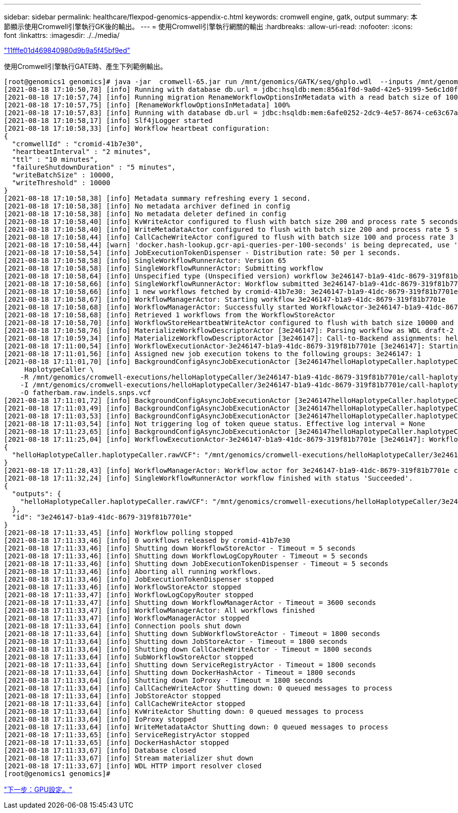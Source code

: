 ---
sidebar: sidebar 
permalink: healthcare/flexpod-genomics-appendix-c.html 
keywords: cromwell engine, gatk, output 
summary: 本節顯示使用Cromwell引擎執行GK後的輸出。 
---
= 使用Cromwell引擎執行網關的輸出
:hardbreaks:
:allow-uri-read: 
:nofooter: 
:icons: font
:linkattrs: 
:imagesdir: ./../media/


link:flexpod-genomics-appendix-b.html["11fffe01d469840980d9b9a5f45bf9ed"]

使用Cromwell引擎執行GATE時、產生下列範例輸出。

....
[root@genomics1 genomics]# java -jar  cromwell-65.jar run /mnt/genomics/GATK/seq/ghplo.wdl  --inputs /mnt/genomics/GATK/seq/ghplo.json
[2021-08-18 17:10:50,78] [info] Running with database db.url = jdbc:hsqldb:mem:856a1f0d-9a0d-42e5-9199-5e6c1d0f72dd;shutdown=false;hsqldb.tx=mvcc
[2021-08-18 17:10:57,74] [info] Running migration RenameWorkflowOptionsInMetadata with a read batch size of 100000 and a write batch size of 100000
[2021-08-18 17:10:57,75] [info] [RenameWorkflowOptionsInMetadata] 100%
[2021-08-18 17:10:57,83] [info] Running with database db.url = jdbc:hsqldb:mem:6afe0252-2dc9-4e57-8674-ce63c67aa142;shutdown=false;hsqldb.tx=mvcc
[2021-08-18 17:10:58,17] [info] Slf4jLogger started
[2021-08-18 17:10:58,33] [info] Workflow heartbeat configuration:
{
  "cromwellId" : "cromid-41b7e30",
  "heartbeatInterval" : "2 minutes",
  "ttl" : "10 minutes",
  "failureShutdownDuration" : "5 minutes",
  "writeBatchSize" : 10000,
  "writeThreshold" : 10000
}
[2021-08-18 17:10:58,38] [info] Metadata summary refreshing every 1 second.
[2021-08-18 17:10:58,38] [info] No metadata archiver defined in config
[2021-08-18 17:10:58,38] [info] No metadata deleter defined in config
[2021-08-18 17:10:58,40] [info] KvWriteActor configured to flush with batch size 200 and process rate 5 seconds.
[2021-08-18 17:10:58,40] [info] WriteMetadataActor configured to flush with batch size 200 and process rate 5 seconds.
[2021-08-18 17:10:58,44] [info] CallCacheWriteActor configured to flush with batch size 100 and process rate 3 seconds.
[2021-08-18 17:10:58,44] [warn] 'docker.hash-lookup.gcr-api-queries-per-100-seconds' is being deprecated, use 'docker.hash-lookup.gcr.throttle' instead (see reference.conf)
[2021-08-18 17:10:58,54] [info] JobExecutionTokenDispenser - Distribution rate: 50 per 1 seconds.
[2021-08-18 17:10:58,58] [info] SingleWorkflowRunnerActor: Version 65
[2021-08-18 17:10:58,58] [info] SingleWorkflowRunnerActor: Submitting workflow
[2021-08-18 17:10:58,64] [info] Unspecified type (Unspecified version) workflow 3e246147-b1a9-41dc-8679-319f81b7701e submitted
[2021-08-18 17:10:58,66] [info] SingleWorkflowRunnerActor: Workflow submitted 3e246147-b1a9-41dc-8679-319f81b7701e
[2021-08-18 17:10:58,66] [info] 1 new workflows fetched by cromid-41b7e30: 3e246147-b1a9-41dc-8679-319f81b7701e
[2021-08-18 17:10:58,67] [info] WorkflowManagerActor: Starting workflow 3e246147-b1a9-41dc-8679-319f81b7701e
[2021-08-18 17:10:58,68] [info] WorkflowManagerActor: Successfully started WorkflowActor-3e246147-b1a9-41dc-8679-319f81b7701e
[2021-08-18 17:10:58,68] [info] Retrieved 1 workflows from the WorkflowStoreActor
[2021-08-18 17:10:58,70] [info] WorkflowStoreHeartbeatWriteActor configured to flush with batch size 10000 and process rate 2 minutes.
[2021-08-18 17:10:58,76] [info] MaterializeWorkflowDescriptorActor [3e246147]: Parsing workflow as WDL draft-2
[2021-08-18 17:10:59,34] [info] MaterializeWorkflowDescriptorActor [3e246147]: Call-to-Backend assignments: helloHaplotypeCaller.haplotypeCaller -> Local
[2021-08-18 17:11:00,54] [info] WorkflowExecutionActor-3e246147-b1a9-41dc-8679-319f81b7701e [3e246147]: Starting helloHaplotypeCaller.haplotypeCaller
[2021-08-18 17:11:01,56] [info] Assigned new job execution tokens to the following groups: 3e246147: 1
[2021-08-18 17:11:01,70] [info] BackgroundConfigAsyncJobExecutionActor [3e246147helloHaplotypeCaller.haplotypeCaller:NA:1]: java -jar /mnt/genomics/cromwell-executions/helloHaplotypeCaller/3e246147-b1a9-41dc-8679-319f81b7701e/call-haplotypeCaller/inputs/-179397211/gatk-package-4.2.0.0-local.jar \
     HaplotypeCaller \
    -R /mnt/genomics/cromwell-executions/helloHaplotypeCaller/3e246147-b1a9-41dc-8679-319f81b7701e/call-haplotypeCaller/inputs/604632695/workshop_1906_2-germline_ref_ref.fasta \
    -I /mnt/genomics/cromwell-executions/helloHaplotypeCaller/3e246147-b1a9-41dc-8679-319f81b7701e/call-haplotypeCaller/inputs/604617202/workshop_1906_2-germline_bams_father.bam \
    -O fatherbam.raw.indels.snps.vcf
[2021-08-18 17:11:01,72] [info] BackgroundConfigAsyncJobExecutionActor [3e246147helloHaplotypeCaller.haplotypeCaller:NA:1]: executing: /bin/bash /mnt/genomics/cromwell-executions/helloHaplotypeCaller/3e246147-b1a9-41dc-8679-319f81b7701e/call-haplotypeCaller/execution/script
[2021-08-18 17:11:03,49] [info] BackgroundConfigAsyncJobExecutionActor [3e246147helloHaplotypeCaller.haplotypeCaller:NA:1]: job id: 26867
[2021-08-18 17:11:03,53] [info] BackgroundConfigAsyncJobExecutionActor [3e246147helloHaplotypeCaller.haplotypeCaller:NA:1]: Status change from - to WaitingForReturnCode
[2021-08-18 17:11:03,54] [info] Not triggering log of token queue status. Effective log interval = None
[2021-08-18 17:11:23,65] [info] BackgroundConfigAsyncJobExecutionActor [3e246147helloHaplotypeCaller.haplotypeCaller:NA:1]: Status change from WaitingForReturnCode to Done
[2021-08-18 17:11:25,04] [info] WorkflowExecutionActor-3e246147-b1a9-41dc-8679-319f81b7701e [3e246147]: Workflow helloHaplotypeCaller complete. Final Outputs:
{
  "helloHaplotypeCaller.haplotypeCaller.rawVCF": "/mnt/genomics/cromwell-executions/helloHaplotypeCaller/3e246147-b1a9-41dc-8679-319f81b7701e/call-haplotypeCaller/execution/fatherbam.raw.indels.snps.vcf"
}
[2021-08-18 17:11:28,43] [info] WorkflowManagerActor: Workflow actor for 3e246147-b1a9-41dc-8679-319f81b7701e completed with status 'Succeeded'. The workflow will be removed from the workflow store.
[2021-08-18 17:11:32,24] [info] SingleWorkflowRunnerActor workflow finished with status 'Succeeded'.
{
  "outputs": {
    "helloHaplotypeCaller.haplotypeCaller.rawVCF": "/mnt/genomics/cromwell-executions/helloHaplotypeCaller/3e246147-b1a9-41dc-8679-319f81b7701e/call-haplotypeCaller/execution/fatherbam.raw.indels.snps.vcf"
  },
  "id": "3e246147-b1a9-41dc-8679-319f81b7701e"
}
[2021-08-18 17:11:33,45] [info] Workflow polling stopped
[2021-08-18 17:11:33,46] [info] 0 workflows released by cromid-41b7e30
[2021-08-18 17:11:33,46] [info] Shutting down WorkflowStoreActor - Timeout = 5 seconds
[2021-08-18 17:11:33,46] [info] Shutting down WorkflowLogCopyRouter - Timeout = 5 seconds
[2021-08-18 17:11:33,46] [info] Shutting down JobExecutionTokenDispenser - Timeout = 5 seconds
[2021-08-18 17:11:33,46] [info] Aborting all running workflows.
[2021-08-18 17:11:33,46] [info] JobExecutionTokenDispenser stopped
[2021-08-18 17:11:33,46] [info] WorkflowStoreActor stopped
[2021-08-18 17:11:33,47] [info] WorkflowLogCopyRouter stopped
[2021-08-18 17:11:33,47] [info] Shutting down WorkflowManagerActor - Timeout = 3600 seconds
[2021-08-18 17:11:33,47] [info] WorkflowManagerActor: All workflows finished
[2021-08-18 17:11:33,47] [info] WorkflowManagerActor stopped
[2021-08-18 17:11:33,64] [info] Connection pools shut down
[2021-08-18 17:11:33,64] [info] Shutting down SubWorkflowStoreActor - Timeout = 1800 seconds
[2021-08-18 17:11:33,64] [info] Shutting down JobStoreActor - Timeout = 1800 seconds
[2021-08-18 17:11:33,64] [info] Shutting down CallCacheWriteActor - Timeout = 1800 seconds
[2021-08-18 17:11:33,64] [info] SubWorkflowStoreActor stopped
[2021-08-18 17:11:33,64] [info] Shutting down ServiceRegistryActor - Timeout = 1800 seconds
[2021-08-18 17:11:33,64] [info] Shutting down DockerHashActor - Timeout = 1800 seconds
[2021-08-18 17:11:33,64] [info] Shutting down IoProxy - Timeout = 1800 seconds
[2021-08-18 17:11:33,64] [info] CallCacheWriteActor Shutting down: 0 queued messages to process
[2021-08-18 17:11:33,64] [info] JobStoreActor stopped
[2021-08-18 17:11:33,64] [info] CallCacheWriteActor stopped
[2021-08-18 17:11:33,64] [info] KvWriteActor Shutting down: 0 queued messages to process
[2021-08-18 17:11:33,64] [info] IoProxy stopped
[2021-08-18 17:11:33,64] [info] WriteMetadataActor Shutting down: 0 queued messages to process
[2021-08-18 17:11:33,65] [info] ServiceRegistryActor stopped
[2021-08-18 17:11:33,65] [info] DockerHashActor stopped
[2021-08-18 17:11:33,67] [info] Database closed
[2021-08-18 17:11:33,67] [info] Stream materializer shut down
[2021-08-18 17:11:33,67] [info] WDL HTTP import resolver closed
[root@genomics1 genomics]#
....
link:flexpod-genomics-appendix-d-gpu-setup.html["下一步：GPU設定。"]
